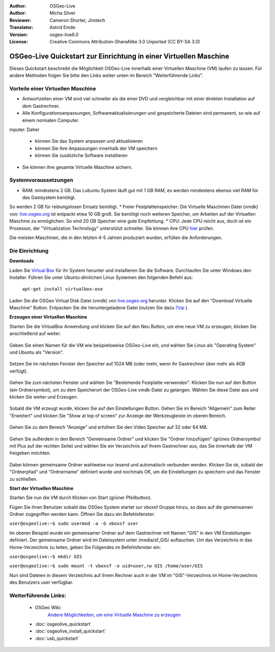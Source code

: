 :Author: OSGeo-Live
:Author: Micha Silver
:Reviewer: Cameron Shorter, Jirotech
:Translator: Astrid Emde
:Version: osgeo-live6.0
:License: Creative Commons Attribution-ShareAlike 3.0 Unported  (CC BY-SA 3.0)

********************************************************************************
OSGeo-Live Quickstart zur Einrichtung in einer Virtuellen Maschine
********************************************************************************

Dieses Quickstart beschreibt die Möglichkeit OSGeo-Live innerhalb einer Virtuellen 
Maschine (VM) laufen zu lassen.
Für andere Methoden folgen Sie bitte den Links weiter unten im Bereich "Weiterführende Links".

Vorteile einer Virtuellen Maschine
--------------------------------------------------------------------------------

* Antwortzeiten einer VM sind viel schneller als die einer DVD und vergleichbar mit einer direkten Installation auf dem Gastrechner.

* Alle Konfigurationsanpassungen, Softwareaktualisierungen und gespeicherte Dateien sind permanent, so wie auf einem normalen Computer.
mputer. Daher

 * können Sie das System anpassen und aktualisieren
 * können Sie ihre Anpassungen innerhalb der VM speichern
 * können Sie zusätzliche Software installieren
 
* Sie können ihre gesamte Virtuelle Maschine sichern.

Systemvoraussetzungen
--------------------------------------------------------------------------------

* RAM: mindestens 2 GB. Das Lubuntu System läuft gut mit 1 GB RAM, es werden mindestens ebenso viel RAM für das Gastsystem benötigt.
So werden 2 GB für reibungslosen Einsatz benötigt.
* Freier Festplattenspeicher: Die Virtuelle Maschinen Datei (vmdk) von:  `live.osgeo.org <http://live.osgeo.org/en/download.html>`_  ist entpackt etwa 10 GB groß. Sie benötigt noch weiteren Speicher, um Arbeiten auf der Virtuellen Maschine zu ermöglichen. So sind 20 GB Speicher eine gute Empfehlung.
* CPU: Jede CPU reicht aus, doch ist ein Prozessor, der "Virtualization Technology" unterstützt schneller. Sie können ihre CPU `hier <http://www.intel.com/support/processors/sb/cs-030729.htm>`_ prüfen.

Die meisten Maschinen, die in den letzten 4-5 Jahren produziert wurden, erfüllen die Anforderungen.

Die Einrichtung
--------------------------------------------------------------------------------

**Downloads**

Laden Sie `Virtual Box <http://www.virtualbox.org/>`_  für ihr System herunter und installieren Sie die Software. 
Durchlaufen Sie unter Windows den Installer. Führen Sie unter Ubuntu-ähnlichen Linux Systemen den folgenden Befehl aus:

  ``apt-get install virtualbox-ose``

Laden Sie die OSGeo Virtual Disk Datei (vmdk) von `live.osgeo.org <http://live.osgeo.org/en/download.html>`_ herunter. 
Klicken Sie auf den "Download Virtuelle Maschine" Button. Entpacken Sie die heruntergeladene Datei (nutzen Sie dazu `7zip <http://www.7-zip.org>`_ ).


**Erzeugen einer Virtuellen Maschine**

Starten Sie die VirtualBox Anwendung und klicken Sie auf den Neu Button, um eine neue VM zu erzeugen, klicken Sie anschließend auf weiter.

  .. image:: ../../images/screenshots/800x600/virtualbox.png
         :scale: 50 %

Geben Sie einen Namen für die VM wie beispielsweise OSGeo-Live ein, und wählen Sie Linux als "Operating System" und Ubuntu als "Version".

  .. image:: ../../images/screenshots/800x600/virtualbox_select_name.png
         :scale: 70 %

Setzen Sie im nächsten Fenster den Speicher auf 1024 MB (oder mehr, wenn ihr Gastrechner über mehr als 4GB verfügt).

  .. image:: ../../images/screenshots/800x600/vmdk_memory.png
              :scale: 65 %

Gehen Sie zum nächsten Fenster und wählen Sie "Bestehende Festplatte verwenden". Klicken Sie nun auf den Button (ein Ordnersymbol), um zu dem Speicherort der OSGeo-Live vmdk-Datei zu gelangen. Wählen Sie diese Datei aus und klicken Sie weiter und Erzeugen.

  .. image:: ../../images/screenshots/800x600/vmdk_disk.png
                   :scale: 65 %

Sobald die VM erzeugt wurde, klicken Sie auf den Einstellungen Button. Gehen Sie im Bereich "Allgemein" zum Reiter "Erweitert" und klicken Sie "Show at top of screen" zur Anzeige der Werkzeugleiste im oberen Bereich.

  .. image:: ../../images/screenshots/800x600/vmdk_general_advanced.png
                   :scale: 65 %

Gehen Sie zu dem Bereich "Anzeige" und erhöhen Sie den Video Speicher auf 32 oder 64 MB.

  .. image:: ../../images/screenshots/800x600/vmdk_display.png
                   :scale: 65 %

Gehen Sie außerdem in den Bereich "Gemeinsame Ordner" und klicken Sie "Ordner hinzufügen" (grünes Ordnersymbol mit Plus auf der rechten Seite) und wählen Sie ein Verzeichnis auf ihrem Gastrechner aus, das Sie innerhalb der VM freigeben möchten.

 .. image:: ../../images/screenshots/800x600/vmdk_shared_folders.png
                      :scale: 65 %

Dabei können gemeinsame Ordner wahlweise nur lesend und automatisch verbunden werden. Klicken Sie ok, sobald der "Ordnerpfad" und "Ordnername" definiert wurde und nochmals OK, um die Einstellungen zu speichern und das Fenster zu schließen.


**Start der Virtuellen Maschine**

Starten Sie nun die VM durch Klicken von Start (grüner Pfeilbutton).

Fügen Sie ihren Benutzer sobald das OSGeo System startet zur vboxsf Gruppe hinzu, so dass auf die gemeinsamen Ordner zugegriffen werden kann. Öffnen Sie dazu ein Befehlsfenster:

``user@osgeolive:~$ sudo usermod -a -G vboxsf user``

Im oberen Beispiel wurde ein gemeinsamer Ordner auf dem Gastrechner mit Namen "GIS" in den VM Einstellungen definiert. Der gemeinsame Ordner wird im Dateisystem unter /media/sf_GIS/ auftauchen. Um das Verzeichnis in das Home-Verzeichnis zu leiten, geben Sie Folgendes im Befehlsfenster ein:

``user@osgeolive:~$ mkdir GIS``

``user@osgeolive:~$ sudo mount -t vboxsf -o uid=user,rw GIS /home/user/GIS``

Nun sind Dateien in diesem Verzeichnis auf ihrem Rechner auch in der VM im "GIS"-Verzeichnis im Home-Verzeichnis des Benutzers user verfügbar.

Weiterführende Links:
--------------------------------------------------------------------------------
 * OSGeo Wiki: 
        `Andere Möglichkeiten, um eine Virtuelle Maschine zu erzeugen <http://wiki.osgeo.org/wiki/Live_GIS_Virtual_Machine>`_

 * :doc:`osgeolive_quickstart`
 * :doc:`osgeolive_install_quickstart`
 * :doc:`usb_quickstart`

